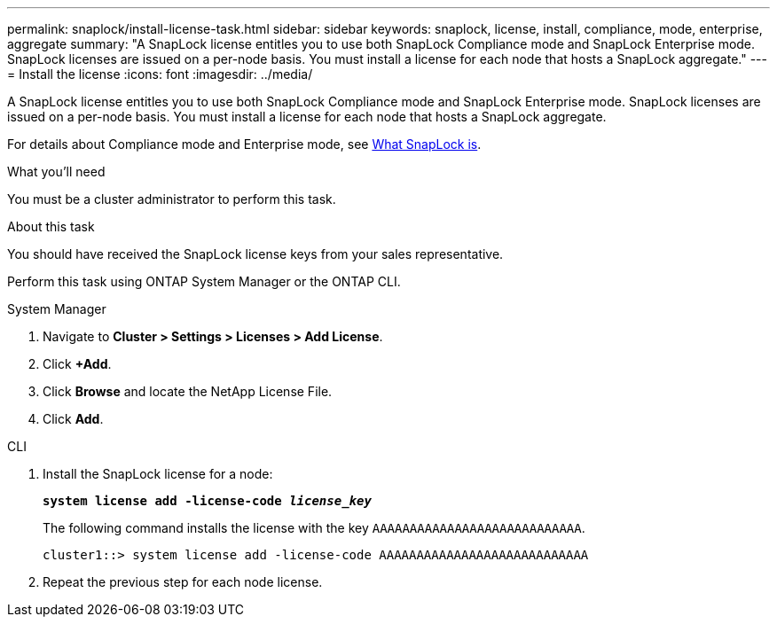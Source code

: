 ---
permalink: snaplock/install-license-task.html
sidebar: sidebar
keywords: snaplock, license, install, compliance, mode, enterprise, aggregate
summary: "A SnapLock license entitles you to use both SnapLock Compliance mode and SnapLock Enterprise mode. SnapLock licenses are issued on a per-node basis. You must install a license for each node that hosts a SnapLock aggregate."
---
= Install the license
:icons: font
:imagesdir: ../media/

[.lead]
A SnapLock license entitles you to use both SnapLock Compliance mode and SnapLock Enterprise mode. SnapLock licenses are issued on a per-node basis. You must install a license for each node that hosts a SnapLock aggregate.

For details about Compliance mode and Enterprise mode, see link:https://docs.netapp.com/us-en/ontap/snaplock/index.html[What SnapLock is].

.What you'll need

You must be a cluster administrator to perform this task.

.About this task

You should have received the SnapLock license keys from your sales representative.

Perform this task using ONTAP System Manager or the ONTAP CLI.

[role="tabbed-block"]
====
.System Manager
--
. Navigate to *Cluster > Settings > Licenses > Add License*.
. Click *+Add*.
. Click *Browse* and locate the NetApp License File.
. Click *Add*.
--

.CLI
--

. Install the SnapLock license for a node:
+
`*system license add -license-code _license_key_*`
+
The following command installs the license with the key `AAAAAAAAAAAAAAAAAAAAAAAAAAAA`.
+
----
cluster1::> system license add -license-code AAAAAAAAAAAAAAAAAAAAAAAAAAAA
----

. Repeat the previous step for each node license.
--
====

// 2022-9-12, ONTAPDOC-580